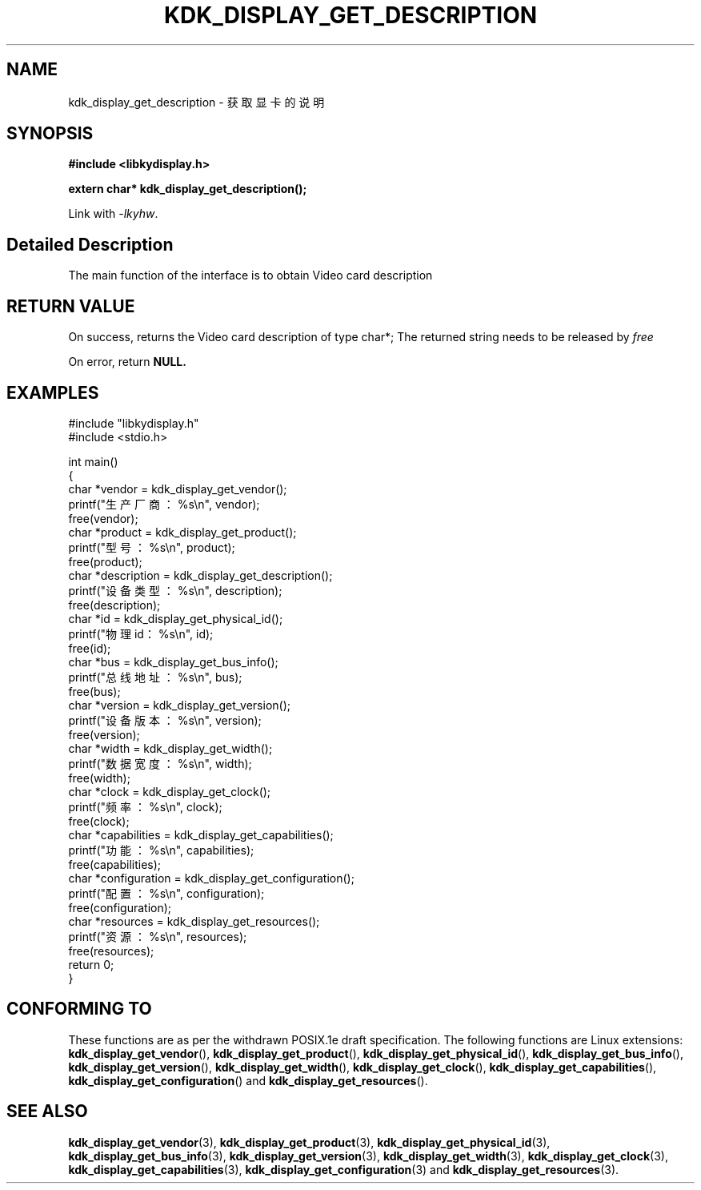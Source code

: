 .TH "KDK_DISPLAY_GET_DESCRIPTION" 3 "Thu Aug 24 2023" "Linux Programmer's Manual" \"
.SH NAME
kdk_display_get_description - 获取显卡的说明
.SH SYNOPSIS
.nf
.B #include <libkydisplay.h>
.sp
.BI "extern char* kdk_display_get_description();"
.sp
Link with \fI\-lkyhw\fP.
.SH "Detailed Description"
The main function of the interface is to obtain Video card description
.SH "RETURN VALUE"
On success, returns  the Video card description of type char*; The returned string needs to be released by
.I free
.PP
On error, return
.BR NULL.
.SH EXAMPLES
.EX
#include "libkydisplay.h"
#include <stdio.h>

int main()
{
    char *vendor = kdk_display_get_vendor();
    printf("生产厂商：%s\en", vendor);
    free(vendor);
    char *product = kdk_display_get_product();
    printf("型号：%s\en", product);
    free(product);
    char *description = kdk_display_get_description();
    printf("设备类型：%s\en", description);
    free(description);
    char *id = kdk_display_get_physical_id();
    printf("物理id：%s\en", id);
    free(id);
    char *bus = kdk_display_get_bus_info();
    printf("总线地址：%s\en", bus);
    free(bus);
    char *version = kdk_display_get_version();
    printf("设备版本：%s\en", version);
    free(version);
    char *width = kdk_display_get_width();
    printf("数据宽度：%s\en", width);
    free(width);
    char *clock = kdk_display_get_clock();
    printf("频率：%s\en", clock);
    free(clock);
    char *capabilities = kdk_display_get_capabilities();
    printf("功能：%s\en", capabilities);
    free(capabilities);
    char *configuration = kdk_display_get_configuration();
    printf("配置：%s\en", configuration);
    free(configuration);
    char *resources = kdk_display_get_resources();
    printf("资源：%s\en", resources);
    free(resources);
    return 0;
} 

.SH "CONFORMING TO"
These functions are as per the withdrawn POSIX.1e draft specification.
The following functions are Linux extensions:
.BR kdk_display_get_vendor (),
.BR kdk_display_get_product (),
.BR kdk_display_get_physical_id (),
.BR kdk_display_get_bus_info (),
.BR kdk_display_get_version (),
.BR kdk_display_get_width (),
.BR kdk_display_get_clock (),
.BR kdk_display_get_capabilities (),
.BR kdk_display_get_configuration ()
and
.BR kdk_display_get_resources ().
.SH "SEE ALSO"
.BR kdk_display_get_vendor (3),
.BR kdk_display_get_product (3),
.BR kdk_display_get_physical_id (3),
.BR kdk_display_get_bus_info (3),
.BR kdk_display_get_version (3),
.BR kdk_display_get_width (3),
.BR kdk_display_get_clock (3),
.BR kdk_display_get_capabilities (3),
.BR kdk_display_get_configuration (3)
and
.BR kdk_display_get_resources (3).